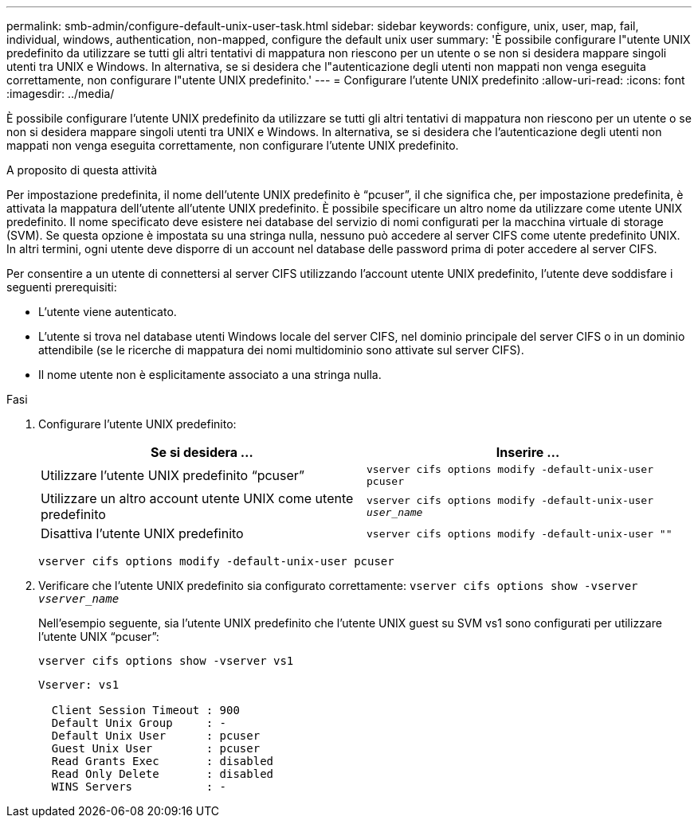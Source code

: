 ---
permalink: smb-admin/configure-default-unix-user-task.html 
sidebar: sidebar 
keywords: configure, unix, user, map, fail, individual, windows, authentication, non-mapped, configure the default unix user 
summary: 'È possibile configurare l"utente UNIX predefinito da utilizzare se tutti gli altri tentativi di mappatura non riescono per un utente o se non si desidera mappare singoli utenti tra UNIX e Windows. In alternativa, se si desidera che l"autenticazione degli utenti non mappati non venga eseguita correttamente, non configurare l"utente UNIX predefinito.' 
---
= Configurare l'utente UNIX predefinito
:allow-uri-read: 
:icons: font
:imagesdir: ../media/


[role="lead"]
È possibile configurare l'utente UNIX predefinito da utilizzare se tutti gli altri tentativi di mappatura non riescono per un utente o se non si desidera mappare singoli utenti tra UNIX e Windows. In alternativa, se si desidera che l'autenticazione degli utenti non mappati non venga eseguita correttamente, non configurare l'utente UNIX predefinito.

.A proposito di questa attività
Per impostazione predefinita, il nome dell'utente UNIX predefinito è "`pcuser`", il che significa che, per impostazione predefinita, è attivata la mappatura dell'utente all'utente UNIX predefinito. È possibile specificare un altro nome da utilizzare come utente UNIX predefinito. Il nome specificato deve esistere nei database del servizio di nomi configurati per la macchina virtuale di storage (SVM). Se questa opzione è impostata su una stringa nulla, nessuno può accedere al server CIFS come utente predefinito UNIX. In altri termini, ogni utente deve disporre di un account nel database delle password prima di poter accedere al server CIFS.

Per consentire a un utente di connettersi al server CIFS utilizzando l'account utente UNIX predefinito, l'utente deve soddisfare i seguenti prerequisiti:

* L'utente viene autenticato.
* L'utente si trova nel database utenti Windows locale del server CIFS, nel dominio principale del server CIFS o in un dominio attendibile (se le ricerche di mappatura dei nomi multidominio sono attivate sul server CIFS).
* Il nome utente non è esplicitamente associato a una stringa nulla.


.Fasi
. Configurare l'utente UNIX predefinito:
+
|===
| Se si desidera ... | Inserire ... 


 a| 
Utilizzare l'utente UNIX predefinito "`pcuser`"
 a| 
`vserver cifs options modify -default-unix-user pcuser`



 a| 
Utilizzare un altro account utente UNIX come utente predefinito
 a| 
`vserver cifs options modify -default-unix-user _user_name_`



 a| 
Disattiva l'utente UNIX predefinito
 a| 
`vserver cifs options modify -default-unix-user ""`

|===
+
`vserver cifs options modify -default-unix-user pcuser`

. Verificare che l'utente UNIX predefinito sia configurato correttamente: `vserver cifs options show -vserver _vserver_name_`
+
Nell'esempio seguente, sia l'utente UNIX predefinito che l'utente UNIX guest su SVM vs1 sono configurati per utilizzare l'utente UNIX "`pcuser`":

+
`vserver cifs options show -vserver vs1`

+
[listing]
----

Vserver: vs1

  Client Session Timeout : 900
  Default Unix Group     : -
  Default Unix User      : pcuser
  Guest Unix User        : pcuser
  Read Grants Exec       : disabled
  Read Only Delete       : disabled
  WINS Servers           : -
----

